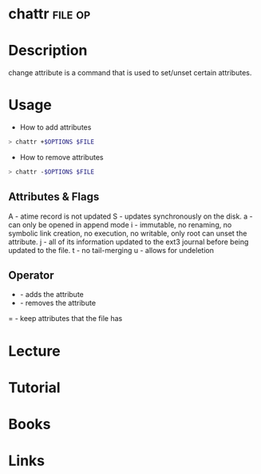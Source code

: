 #+TAGS: file op


* chattr							    :file:op:
* Description
change attribute is a command that is used to set/unset certain attributes.

* Usage
+ How to add attributes
#+BEGIN_SRC sh
> chattr +$OPTIONS $FILE
#+END_SRC

+ How to remove attributes
#+BEGIN_SRC sh
> chattr -$OPTIONS $FILE
#+END_SRC

** Attributes & Flags
A - atime record is not updated
S - updates synchronously on the disk.
a - can only be opened in append mode
i - immutable, no renaming, no symbolic link creation, no execution, no writable, only root can unset the attribute.
j - all of its information updated to the ext3 journal before being updated to the file.
t - no tail-merging
u - allows for undeletion

** Operator
+ - adds the attribute
- - removes the attribute
= - keep attributes that the file has

* Lecture
* Tutorial
* Books
* Links


